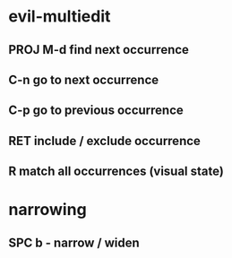 #+TITLE:
* evil-multiedit
** PROJ M-d       find next occurrence
** C-n       go to next occurrence
** C-p       go to previous occurrence
** RET       include / exclude occurrence
** R         match all occurrences (visual state)
* narrowing
** SPC b -   narrow / widen
